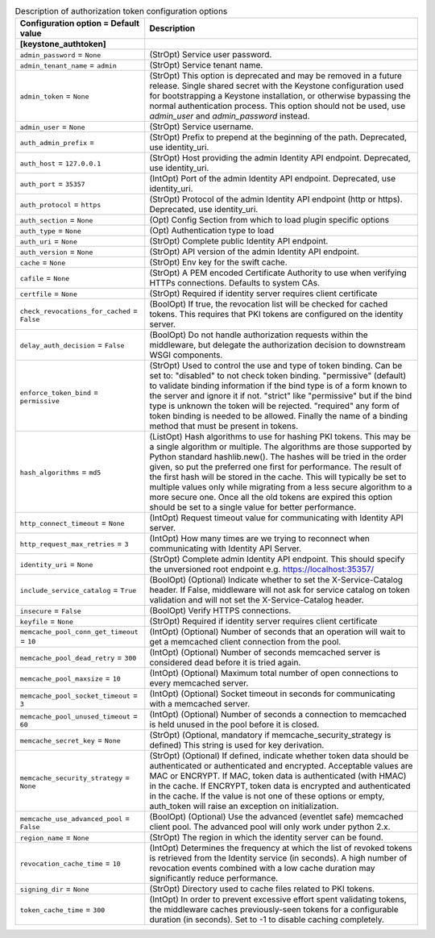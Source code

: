 ..
    Warning: Do not edit this file. It is automatically generated from the
    software project's code and your changes will be overwritten.

    The tool to generate this file lives in openstack-doc-tools repository.

    Please make any changes needed in the code, then run the
    autogenerate-config-doc tool from the openstack-doc-tools repository, or
    ask for help on the documentation mailing list, IRC channel or meeting.

.. _neutron-auth_token:

.. list-table:: Description of authorization token configuration options
   :header-rows: 1
   :class: config-ref-table

   * - Configuration option = Default value
     - Description
   * - **[keystone_authtoken]**
     -
   * - ``admin_password`` = ``None``
     - (StrOpt) Service user password.
   * - ``admin_tenant_name`` = ``admin``
     - (StrOpt) Service tenant name.
   * - ``admin_token`` = ``None``
     - (StrOpt) This option is deprecated and may be removed in a future release. Single shared secret with the Keystone configuration used for bootstrapping a Keystone installation, or otherwise bypassing the normal authentication process. This option should not be used, use `admin_user` and `admin_password` instead.
   * - ``admin_user`` = ``None``
     - (StrOpt) Service username.
   * - ``auth_admin_prefix`` =
     - (StrOpt) Prefix to prepend at the beginning of the path. Deprecated, use identity_uri.
   * - ``auth_host`` = ``127.0.0.1``
     - (StrOpt) Host providing the admin Identity API endpoint. Deprecated, use identity_uri.
   * - ``auth_port`` = ``35357``
     - (IntOpt) Port of the admin Identity API endpoint. Deprecated, use identity_uri.
   * - ``auth_protocol`` = ``https``
     - (StrOpt) Protocol of the admin Identity API endpoint (http or https). Deprecated, use identity_uri.
   * - ``auth_section`` = ``None``
     - (Opt) Config Section from which to load plugin specific options
   * - ``auth_type`` = ``None``
     - (Opt) Authentication type to load
   * - ``auth_uri`` = ``None``
     - (StrOpt) Complete public Identity API endpoint.
   * - ``auth_version`` = ``None``
     - (StrOpt) API version of the admin Identity API endpoint.
   * - ``cache`` = ``None``
     - (StrOpt) Env key for the swift cache.
   * - ``cafile`` = ``None``
     - (StrOpt) A PEM encoded Certificate Authority to use when verifying HTTPs connections. Defaults to system CAs.
   * - ``certfile`` = ``None``
     - (StrOpt) Required if identity server requires client certificate
   * - ``check_revocations_for_cached`` = ``False``
     - (BoolOpt) If true, the revocation list will be checked for cached tokens. This requires that PKI tokens are configured on the identity server.
   * - ``delay_auth_decision`` = ``False``
     - (BoolOpt) Do not handle authorization requests within the middleware, but delegate the authorization decision to downstream WSGI components.
   * - ``enforce_token_bind`` = ``permissive``
     - (StrOpt) Used to control the use and type of token binding. Can be set to: "disabled" to not check token binding. "permissive" (default) to validate binding information if the bind type is of a form known to the server and ignore it if not. "strict" like "permissive" but if the bind type is unknown the token will be rejected. "required" any form of token binding is needed to be allowed. Finally the name of a binding method that must be present in tokens.
   * - ``hash_algorithms`` = ``md5``
     - (ListOpt) Hash algorithms to use for hashing PKI tokens. This may be a single algorithm or multiple. The algorithms are those supported by Python standard hashlib.new(). The hashes will be tried in the order given, so put the preferred one first for performance. The result of the first hash will be stored in the cache. This will typically be set to multiple values only while migrating from a less secure algorithm to a more secure one. Once all the old tokens are expired this option should be set to a single value for better performance.
   * - ``http_connect_timeout`` = ``None``
     - (IntOpt) Request timeout value for communicating with Identity API server.
   * - ``http_request_max_retries`` = ``3``
     - (IntOpt) How many times are we trying to reconnect when communicating with Identity API Server.
   * - ``identity_uri`` = ``None``
     - (StrOpt) Complete admin Identity API endpoint. This should specify the unversioned root endpoint e.g. https://localhost:35357/
   * - ``include_service_catalog`` = ``True``
     - (BoolOpt) (Optional) Indicate whether to set the X-Service-Catalog header. If False, middleware will not ask for service catalog on token validation and will not set the X-Service-Catalog header.
   * - ``insecure`` = ``False``
     - (BoolOpt) Verify HTTPS connections.
   * - ``keyfile`` = ``None``
     - (StrOpt) Required if identity server requires client certificate
   * - ``memcache_pool_conn_get_timeout`` = ``10``
     - (IntOpt) (Optional) Number of seconds that an operation will wait to get a memcached client connection from the pool.
   * - ``memcache_pool_dead_retry`` = ``300``
     - (IntOpt) (Optional) Number of seconds memcached server is considered dead before it is tried again.
   * - ``memcache_pool_maxsize`` = ``10``
     - (IntOpt) (Optional) Maximum total number of open connections to every memcached server.
   * - ``memcache_pool_socket_timeout`` = ``3``
     - (IntOpt) (Optional) Socket timeout in seconds for communicating with a memcached server.
   * - ``memcache_pool_unused_timeout`` = ``60``
     - (IntOpt) (Optional) Number of seconds a connection to memcached is held unused in the pool before it is closed.
   * - ``memcache_secret_key`` = ``None``
     - (StrOpt) (Optional, mandatory if memcache_security_strategy is defined) This string is used for key derivation.
   * - ``memcache_security_strategy`` = ``None``
     - (StrOpt) (Optional) If defined, indicate whether token data should be authenticated or authenticated and encrypted. Acceptable values are MAC or ENCRYPT. If MAC, token data is authenticated (with HMAC) in the cache. If ENCRYPT, token data is encrypted and authenticated in the cache. If the value is not one of these options or empty, auth_token will raise an exception on initialization.
   * - ``memcache_use_advanced_pool`` = ``False``
     - (BoolOpt) (Optional) Use the advanced (eventlet safe) memcached client pool. The advanced pool will only work under python 2.x.
   * - ``region_name`` = ``None``
     - (StrOpt) The region in which the identity server can be found.
   * - ``revocation_cache_time`` = ``10``
     - (IntOpt) Determines the frequency at which the list of revoked tokens is retrieved from the Identity service (in seconds). A high number of revocation events combined with a low cache duration may significantly reduce performance.
   * - ``signing_dir`` = ``None``
     - (StrOpt) Directory used to cache files related to PKI tokens.
   * - ``token_cache_time`` = ``300``
     - (IntOpt) In order to prevent excessive effort spent validating tokens, the middleware caches previously-seen tokens for a configurable duration (in seconds). Set to -1 to disable caching completely.

